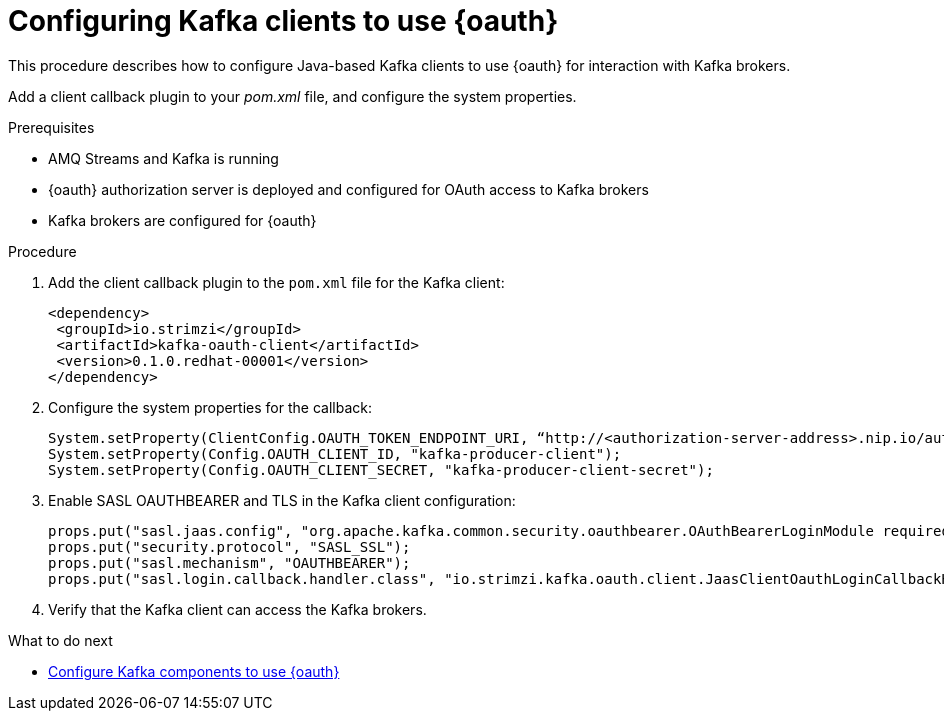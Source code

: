 // Module included in the following assemblies:
//
// assembly-oauth-strimzi-config.adoc

[id='proc-oauth-client-config-{context}']
= Configuring Kafka clients to use {oauth}

This procedure describes how to configure Java-based Kafka clients to use {oauth} for interaction with Kafka brokers.

Add a client callback plugin to your _pom.xml_ file, and configure the system properties.

.Prerequisites

* AMQ Streams and Kafka is running
* {oauth} authorization server is deployed and configured for OAuth access to Kafka brokers
* Kafka brokers are configured for {oauth}

.Procedure

. Add the client callback plugin to the `pom.xml` file for the Kafka client:
+
[source,xml]
----
<dependency>
 <groupId>io.strimzi</groupId>
 <artifactId>kafka-oauth-client</artifactId>
 <version>0.1.0.redhat-00001</version>
</dependency>
----

. Configure the system properties for the callback:
+
[source,xml]
----
System.setProperty(ClientConfig.OAUTH_TOKEN_ENDPOINT_URI, “http://<authorization-server-address>.nip.io/auth/realms/demo/protocol/openid-connect/token”);
System.setProperty(Config.OAUTH_CLIENT_ID, "kafka-producer-client");
System.setProperty(Config.OAUTH_CLIENT_SECRET, "kafka-producer-client-secret");
----

. Enable SASL OAUTHBEARER and TLS in the Kafka client configuration:
+
[source,xml]
----
props.put("sasl.jaas.config", "org.apache.kafka.common.security.oauthbearer.OAuthBearerLoginModule required;");
props.put("security.protocol", "SASL_SSL");
props.put("sasl.mechanism", "OAUTHBEARER");
props.put("sasl.login.callback.handler.class", "io.strimzi.kafka.oauth.client.JaasClientOauthLoginCallbackHandler");
----

. Verify that the Kafka client can access the Kafka brokers.

.What to do next

* xref:proc-oauth-kafka-config-{context}[Configure Kafka components to use {oauth}]
